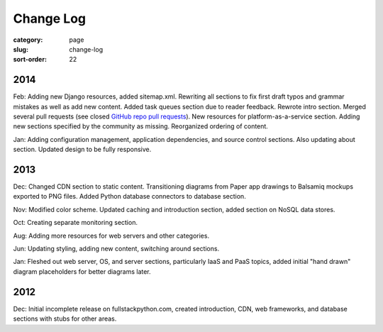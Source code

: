 ==========
Change Log
==========

:category: page
:slug: change-log
:sort-order: 22

2014
----
Feb: Adding new Django resources, added sitemap.xml. Rewriting all sections
to fix first draft typos and grammar mistakes as well as add new content.
Added task queues section due to reader feedback. Rewrote intro section.
Merged several pull requests (see closed 
`GitHub repo pull requests <https://github.com/makaimc/fullstackpython.github.com/pulls>`_). New resources for platform-as-a-service section. Adding new
sections specified by the community as missing. Reorganized ordering of 
content.

Jan: Adding configuration management, application dependencies, and source 
control sections. Also updating about section. Updated design to be fully
responsive.


2013
----
Dec: Changed CDN section to static content. Transitioning diagrams from
Paper app drawings to Balsamiq mockups exported to PNG files. Added Python
database connectors to database section.

Nov: Modified color scheme. Updated caching and introduction section,
added section on NoSQL data stores.

Oct: Creating separate monitoring section.

Aug: Adding more resources for web servers and other categories.

Jun: Updating styling, adding new content, switching around sections.

Jan: Fleshed out web server, OS, and server sections, particularly IaaS 
and PaaS topics, added initial "hand drawn" diagram placeholders for better 
diagrams later.


2012
----
Dec: Initial incomplete release on fullstackpython.com, created 
introduction, CDN, web frameworks, and database sections with stubs for 
other areas.
